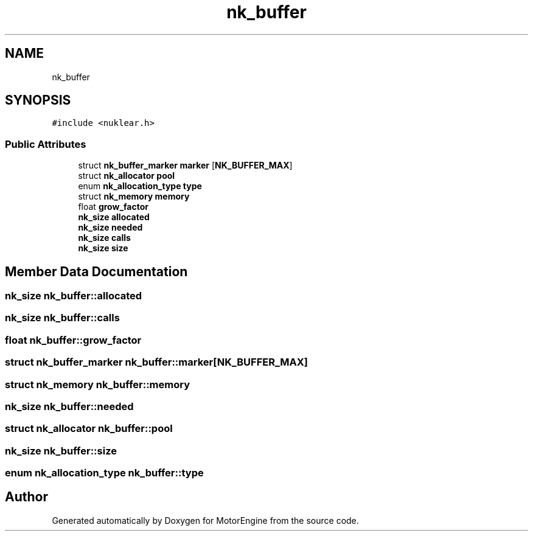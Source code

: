 .TH "nk_buffer" 3 "Mon Apr 3 2023" "Version 0.2.1" "MotorEngine" \" -*- nroff -*-
.ad l
.nh
.SH NAME
nk_buffer
.SH SYNOPSIS
.br
.PP
.PP
\fC#include <nuklear\&.h>\fP
.SS "Public Attributes"

.in +1c
.ti -1c
.RI "struct \fBnk_buffer_marker\fP \fBmarker\fP [\fBNK_BUFFER_MAX\fP]"
.br
.ti -1c
.RI "struct \fBnk_allocator\fP \fBpool\fP"
.br
.ti -1c
.RI "enum \fBnk_allocation_type\fP \fBtype\fP"
.br
.ti -1c
.RI "struct \fBnk_memory\fP \fBmemory\fP"
.br
.ti -1c
.RI "float \fBgrow_factor\fP"
.br
.ti -1c
.RI "\fBnk_size\fP \fBallocated\fP"
.br
.ti -1c
.RI "\fBnk_size\fP \fBneeded\fP"
.br
.ti -1c
.RI "\fBnk_size\fP \fBcalls\fP"
.br
.ti -1c
.RI "\fBnk_size\fP \fBsize\fP"
.br
.in -1c
.SH "Member Data Documentation"
.PP 
.SS "\fBnk_size\fP nk_buffer::allocated"

.SS "\fBnk_size\fP nk_buffer::calls"

.SS "float nk_buffer::grow_factor"

.SS "struct \fBnk_buffer_marker\fP nk_buffer::marker[\fBNK_BUFFER_MAX\fP]"

.SS "struct \fBnk_memory\fP nk_buffer::memory"

.SS "\fBnk_size\fP nk_buffer::needed"

.SS "struct \fBnk_allocator\fP nk_buffer::pool"

.SS "\fBnk_size\fP nk_buffer::size"

.SS "enum \fBnk_allocation_type\fP nk_buffer::type"


.SH "Author"
.PP 
Generated automatically by Doxygen for MotorEngine from the source code\&.
